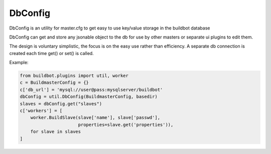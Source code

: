 .. bb:cfg:: dbconfig


DbConfig
--------

DbConfig is an utility for master.cfg to get easy to use key/value storage in the buildbot database

DbConfig can get and store any jsonable object to the db for use by other masters or separate ui plugins to edit them.

The design is voluntary simplistic, the focus is on the easy use rather than efficiency.
A separate db connection is created each time get() or set() is called.

Example:

.. code-block:: python

    from buildbot.plugins import util, worker
    c = BuildmasterConfig = {}
    c['db_url'] = 'mysql://user@pass:mysqlserver/buildbot'
    dbConfig = util.DbConfig(BuildmasterConfig, basedir)
    slaves = dbConfig.get("slaves")
    c['workers'] = [
        worker.BuildSlave(slave['name'], slave['passwd'],
                          properties=slave.get('properties')),
        for slave in slaves
    ]


.. py:class:: DbConfig

    .. py:method:: __init__(BuildmasterConfig, basedir)

        :param BuildmasterConfig: the BuildmasterConfig, where db_url is already configured
        :param basedir: basedir global variable of the master.cfg run environment. Sqlite urls are relative to this dir.

    .. py:method:: get(name, default=MarkerClass)

        :param name: the name of the config variable to retrieve
        :param default: In case the config variable has not been set yet, default is returned if defined, else KeyError is raised.

    .. py:method:: set(name, value)

        :param name: the name of the config variable to be set
        :param value: the value of the config variable to be set
